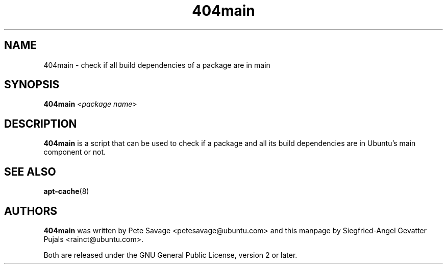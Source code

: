 .TH 404main 1 "February 17, 2008" "ubuntu-dev-tools"

.SH NAME
404main \- check if all build dependencies of a package are in main

.SH SYNOPSIS
\fB404main\fP <\fIpackage name\fP>

.SH DESCRIPTION
\fB404main\fP is a script that can be used to check if a package and
all its build dependencies are in Ubuntu's main component or not.

.SH SEE ALSO
.BR apt-cache (8)

.SH AUTHORS
\fB404main\fP was written by Pete Savage <petesavage@ubuntu.com> and
this manpage by Siegfried-Angel Gevatter Pujals <rainct@ubuntu.com>.
.PP
Both are released under the GNU General Public License, version 2 or
later.
